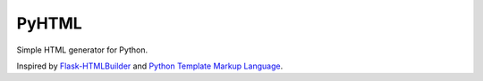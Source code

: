 PyHTML
======

Simple HTML generator for Python.

Inspired by `Flask-HTMLBuilder <http://majorz.github.com/flask-htmlbuilder/>`_
and `Python Template Markup Language <https://gist.github.com/3516334>`_.
